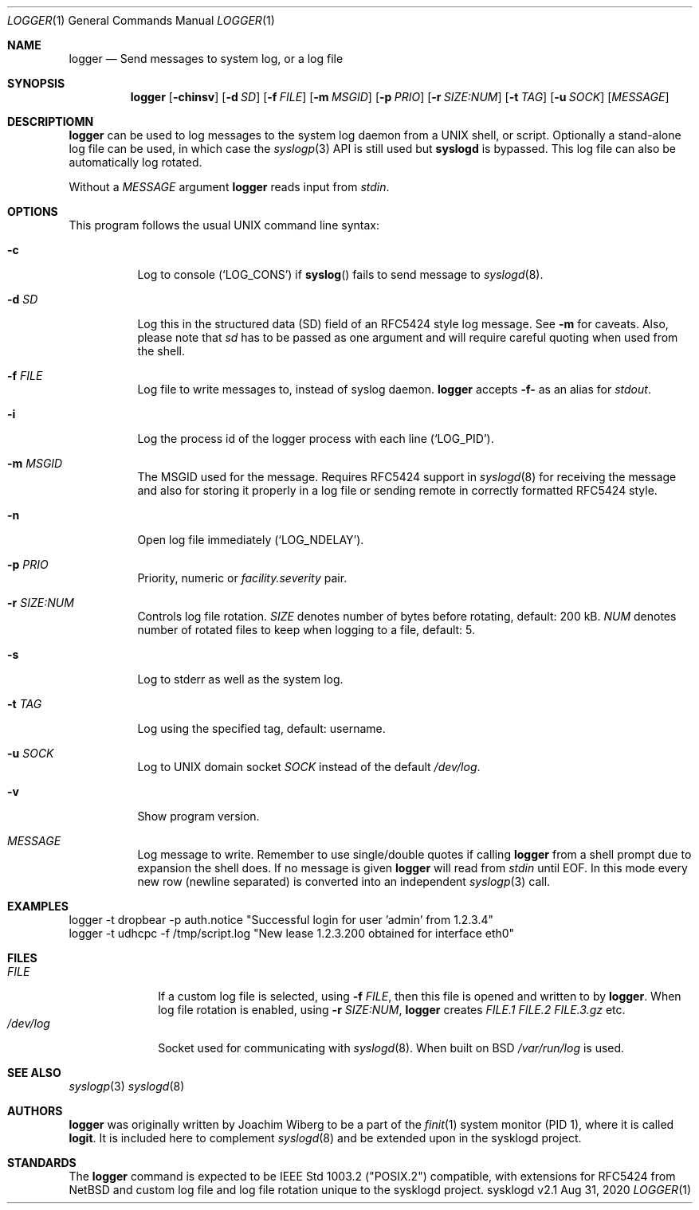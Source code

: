 .\"                                                              -*- nroff -*-
.\" Copyright (c) 2018-2021  Joachim Wiberg <troglobit@gmail.com>
.\" All rights reserved.
.\"
.\" Redistribution and use in source and binary forms, with or without
.\" modification, are permitted provided that the following conditions
.\" are met:
.\" 1. Redistributions of source code must retain the above copyright
.\"    notice, this list of conditions and the following disclaimer.
.\" 2. Redistributions in binary form must reproduce the above copyright
.\"    notice, this list of conditions and the following disclaimer in the
.\"    documentation and/or other materials provided with the distribution.
.\" 3. Neither the name of the University nor the names of its contributors
.\"    may be used to endorse or promote products derived from this software
.\"    without specific prior written permission.
.\"
.\" THIS SOFTWARE IS PROVIDED BY THE REGENTS AND CONTRIBUTORS ``AS IS'' AND
.\" ANY EXPRESS OR IMPLIED WARRANTIES, INCLUDING, BUT NOT LIMITED TO, THE
.\" IMPLIED WARRANTIES OF MERCHANTABILITY AND FITNESS FOR A PARTICULAR PURPOSE
.\" ARE DISCLAIMED.  IN NO EVENT SHALL THE REGENTS OR CONTRIBUTORS BE LIABLE
.\" FOR ANY DIRECT, INDIRECT, INCIDENTAL, SPECIAL, EXEMPLARY, OR CONSEQUENTIAL
.\" DAMAGES (INCLUDING, BUT NOT LIMITED TO, PROCUREMENT OF SUBSTITUTE GOODS
.\" OR SERVICES; LOSS OF USE, DATA, OR PROFITS; OR BUSINESS INTERRUPTION)
.\" HOWEVER CAUSED AND ON ANY THEORY OF LIABILITY, WHETHER IN CONTRACT, STRICT
.\" LIABILITY, OR TORT (INCLUDING NEGLIGENCE OR OTHERWISE) ARISING IN ANY WAY
.\" OUT OF THE USE OF THIS SOFTWARE, EVEN IF ADVISED OF THE POSSIBILITY OF
.\" SUCH DAMAGE.
.Dd Aug 31, 2020
.Dt LOGGER 1
.Os sysklogd v2.1
.Sh NAME
.Nm logger
.Nd Send messages to system log, or a log file
.Sh SYNOPSIS
.Nm
.Op Fl chinsv
.Op Fl d Ar SD
.Op Fl f Ar FILE
.Op Fl m Ar MSGID
.Op Fl p Ar PRIO
.Op Fl r Ar SIZE:NUM
.Op Fl t Ar TAG
.Op Fl u Ar SOCK
.Op Ar MESSAGE
.Sh DESCRIPTIOMN
.Nm
can be used to log messages to the system log daemon from a UNIX shell,
or script.  Optionally a stand-alone log file can be used, in which case
the
.Xr syslogp 3
API is still used but
.Nm syslogd
is bypassed.  This log file can also be automatically log rotated.
.Pp
Without a
.Ar MESSAGE
argument
.Nm
reads input from
.Ar stdin .
.Sh OPTIONS
This program follows the usual UNIX command line syntax:
.Bl -tag -width Ds
.It Fl c
Log to console
.Ql ( LOG_CONS )
if
.Fn syslog
fails to send message to
.Xr syslogd 8 .
.It Fl d Ar SD
Log this in the structured data (SD) field of an RFC5424 style log
message.  See
.Fl m
for caveats.  Also, please note that
.Ar sd
has to be passed as one argument and will require careful quoting when
used from the shell.
.It Fl f Ar FILE
Log file to write messages to, instead of syslog daemon.
.Nm
accepts
.Fl f-
as an alias for
.Ar stdout .
.It Fl i
Log the process id of the logger process with each line
.Ql ( LOG_PID ) .
.It Fl m Ar MSGID
The MSGID used for the message.  Requires RFC5424 support in
.Xr syslogd 8
for receiving the message and also for storing it properly in a log file
or sending remote in correctly formatted RFC5424 style.
.It Fl n
Open log file immediately
.Ql ( LOG_NDELAY ) .
.It Fl p Ar PRIO
Priority, numeric or
.Ar facility.severity
pair.
.It Fl r Ar SIZE:NUM
Controls log file rotation.
.Ar SIZE
denotes number of bytes before rotating, default: 200 kB.
.Ar NUM
denotes number of rotated files to keep when logging to a file, default:
5.
.It Fl s
Log to stderr as well as the system log.
.It Fl t Ar TAG
Log using the specified tag, default: username.
.It Fl u Ar SOCK
Log to UNIX domain socket
.Ar SOCK
instead of the default
.Pa /dev/log .
.It Fl v
Show program version.
.It Ar MESSAGE
Log message to write.  Remember to use single/double quotes if calling
.Nm
from a shell prompt due to expansion the shell does.  If no message is
given
.Nm
will read from
.Ar stdin
until EOF.  In this mode every new row (newline separated) is converted
into an independent
.Xr syslogp 3
call.
.El
.Sh EXAMPLES
.Bd -unfilled -offset left
logger -t dropbear -p auth.notice "Successful login for user 'admin' from 1.2.3.4"
logger -t udhcpc -f /tmp/script.log "New lease 1.2.3.200 obtained for interface eth0"
.Ed
.Sh FILES
.Bl -tag -width /dev/log -compact
.It Ar FILE
If a custom log file is selected, using
.Fl f Ar FILE ,
then this file is opened and written to by
.Nm .
When log file rotation is enabled, using
.Fl r Ar SIZE:NUM ,
.Nm
creates
.Pa FILE.1 FILE.2 FILE.3.gz
etc.
.It Pa /dev/log
Socket used for communicating with
.Xr syslogd 8 .
When built on BSD
.Pa /var/run/log 
is used.
.El
.Sh SEE ALSO
.Xr syslogp 3
.Xr syslogd 8
.Sh AUTHORS
.Nm
was originally written by Joachim Wiberg to be a part of the
.Xr finit 1
system monitor (PID 1), where it is called
.Nm logit .
It is included here to complement
.Xr syslogd  8
and be extended upon in the sysklogd project.
.Sh STANDARDS
The
.Nm
command is expected to be IEEE Std 1003.2 ("POSIX.2") compatible, with
extensions for RFC5424 from NetBSD and custom log file and log file
rotation unique to the sysklogd project.
